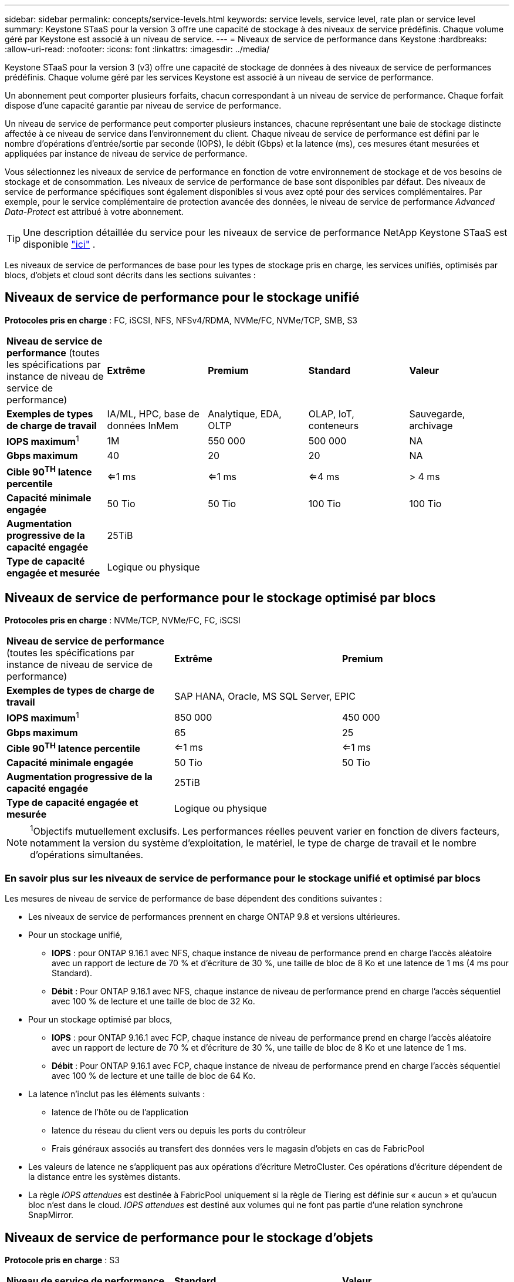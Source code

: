 ---
sidebar: sidebar 
permalink: concepts/service-levels.html 
keywords: service levels, service level, rate plan or service level 
summary: Keystone STaaS pour la version 3 offre une capacité de stockage à des niveaux de service prédéfinis. Chaque volume géré par Keystone est associé à un niveau de service. 
---
= Niveaux de service de performance dans Keystone
:hardbreaks:
:allow-uri-read: 
:nofooter: 
:icons: font
:linkattrs: 
:imagesdir: ../media/


[role="lead"]
Keystone STaaS pour la version 3 (v3) offre une capacité de stockage de données à des niveaux de service de performances prédéfinis. Chaque volume géré par les services Keystone est associé à un niveau de service de performance.

Un abonnement peut comporter plusieurs forfaits, chacun correspondant à un niveau de service de performance. Chaque forfait dispose d'une capacité garantie par niveau de service de performance.

Un niveau de service de performance peut comporter plusieurs instances, chacune représentant une baie de stockage distincte affectée à ce niveau de service dans l'environnement du client. Chaque niveau de service de performance est défini par le nombre d'opérations d'entrée/sortie par seconde (IOPS), le débit (Gbps) et la latence (ms), ces mesures étant mesurées et appliquées par instance de niveau de service de performance.

Vous sélectionnez les niveaux de service de performance en fonction de votre environnement de stockage et de vos besoins de stockage et de consommation. Les niveaux de service de performance de base sont disponibles par défaut. Des niveaux de service de performance spécifiques sont également disponibles si vous avez opté pour des services complémentaires. Par exemple, pour le service complémentaire de protection avancée des données, le niveau de service de performance _Advanced Data-Protect_ est attribué à votre abonnement.


TIP: Une description détaillée du service pour les niveaux de service de performance NetApp Keystone STaaS est disponible  https://www.netapp.com/services/keystone/terms-and-conditions/["ici"^] .

Les niveaux de service de performances de base pour les types de stockage pris en charge, les services unifiés, optimisés par blocs, d'objets et cloud sont décrits dans les sections suivantes :



== Niveaux de service de performance pour le stockage unifié

*Protocoles pris en charge* : FC, iSCSI, NFS, NFSv4/RDMA, NVMe/FC, NVMe/TCP, SMB, S3

|===


| *Niveau de service de performance* (toutes les spécifications par instance de niveau de service de performance) | *Extrême* | *Premium* | *Standard* | *Valeur* 


| *Exemples de types de charge de travail* | IA/ML, HPC, base de données InMem | Analytique, EDA, OLTP | OLAP, IoT, conteneurs | Sauvegarde, archivage 


| *IOPS maximum*^1^ | 1M | 550 000 | 500 000 | NA 


| *Gbps maximum* | 40 | 20 | 20 | NA 


| *Cible 90^TH^ latence percentile* | <=1 ms | <=1 ms | <=4 ms | > 4 ms 


| *Capacité minimale engagée* | 50 Tio | 50 Tio | 100 Tio | 100 Tio 


| *Augmentation progressive de la capacité engagée* 4+| 25TiB 


| *Type de capacité engagée et mesurée* 4+| Logique ou physique 
|===


== Niveaux de service de performance pour le stockage optimisé par blocs

*Protocoles pris en charge* : NVMe/TCP, NVMe/FC, FC, iSCSI

|===


| *Niveau de service de performance* (toutes les spécifications par instance de niveau de service de performance) | *Extrême* | *Premium* 


| *Exemples de types de charge de travail* 2+| SAP HANA, Oracle, MS SQL Server, EPIC 


| *IOPS maximum*^1^ | 850 000 | 450 000 


| *Gbps maximum* | 65 | 25 


| *Cible 90^TH^ latence percentile* | <=1 ms | <=1 ms 


| *Capacité minimale engagée* | 50 Tio | 50 Tio 


| *Augmentation progressive de la capacité engagée* 2+| 25TiB 


| *Type de capacité engagée et mesurée* 2+| Logique ou physique 
|===

NOTE: ^1^Objectifs mutuellement exclusifs. Les performances réelles peuvent varier en fonction de divers facteurs, notamment la version du système d'exploitation, le matériel, le type de charge de travail et le nombre d'opérations simultanées.



=== En savoir plus sur les niveaux de service de performance pour le stockage unifié et optimisé par blocs

Les mesures de niveau de service de performance de base dépendent des conditions suivantes :

* Les niveaux de service de performances prennent en charge ONTAP 9.8 et versions ultérieures.
* Pour un stockage unifié,
+
** *IOPS* : pour ONTAP 9.16.1 avec NFS, chaque instance de niveau de performance prend en charge l'accès aléatoire avec un rapport de lecture de 70 % et d'écriture de 30 %, une taille de bloc de 8 Ko et une latence de 1 ms (4 ms pour Standard).
** *Débit* : Pour ONTAP 9.16.1 avec NFS, chaque instance de niveau de performance prend en charge l'accès séquentiel avec 100 % de lecture et une taille de bloc de 32 Ko.


* Pour un stockage optimisé par blocs,
+
** *IOPS* : pour ONTAP 9.16.1 avec FCP, chaque instance de niveau de performance prend en charge l'accès aléatoire avec un rapport de lecture de 70 % et d'écriture de 30 %, une taille de bloc de 8 Ko et une latence de 1 ms.
** *Débit* : Pour ONTAP 9.16.1 avec FCP, chaque instance de niveau de performance prend en charge l'accès séquentiel avec 100 % de lecture et une taille de bloc de 64 Ko.


* La latence n'inclut pas les éléments suivants :
+
** latence de l'hôte ou de l'application
** latence du réseau du client vers ou depuis les ports du contrôleur
** Frais généraux associés au transfert des données vers le magasin d'objets en cas de FabricPool


* Les valeurs de latence ne s'appliquent pas aux opérations d'écriture MetroCluster. Ces opérations d'écriture dépendent de la distance entre les systèmes distants.
* La règle _IOPS attendues_ est destinée à FabricPool uniquement si la règle de Tiering est définie sur « aucun » et qu'aucun bloc n'est dans le cloud. _IOPS attendues_ est destiné aux volumes qui ne font pas partie d'une relation synchrone SnapMirror.




== Niveaux de service de performance pour le stockage d'objets

*Protocole pris en charge* : S3

|===


| *Niveau de service de performance* | *Standard* | *Valeur* 


| *Capacité minimale engagée par commande* | 200 Tio | 500 Tio 


| *Augmentation progressive de la capacité engagée* | 25 Tio | 100 Tio 


| *Type de capacité engagée et mesurée* 2+| Physique 
|===


== Le stockage cloud

*Protocoles pris en charge* : NFS, CIFS, iSCSI et S3 (AWS et Azure uniquement)

|===


| *Niveau de service de performance* | Cloud Volumes ONTAP 


| *Capacité minimale engagée par commande* | 4 Tio 


| *Augmentation progressive de la capacité engagée* | 1 Tio 


| *Type de capacité engagée et mesurée* | Logique 
|===
[NOTE]
====
* Les services cloud natifs, tels que le calcul, le stockage et la mise en réseau, sont facturés par les fournisseurs cloud.
* Ces services dépendent de caractéristiques de stockage et de calcul cloud.


====
*Informations connexes*

* link:../concepts/supported-storage-capacity.html["Capacités de stockage prises en charge"]
* link:..//concepts/metrics.html["Mesures et définitions utilisées dans les services Keystone"]
* link:../concepts/pricing.html["Tarification Keystone"]

